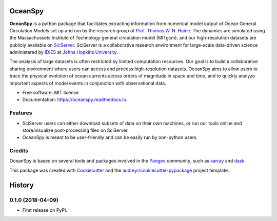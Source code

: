 ========
OceanSpy
========


.. image:: https://img.shields.io/pypi/v/oceanspy.svg
        :target: https://pypi.python.org/pypi/oceanspy

.. image:: https://img.shields.io/travis/malmans2/oceanspy.svg
        :target: https://travis-ci.org/malmans2/oceanspy

.. image:: https://readthedocs.org/projects/oceanspy/badge/?version=latest
        :target: https://oceanspy.readthedocs.io/en/latest/?badge=latest
        :alt: Documentation Status


.. image:: https://pyup.io/repos/github/malmans2/oceanspy/shield.svg
     :target: https://pyup.io/repos/github/malmans2/oceanspy/
     :alt: Updates



**OceanSpy** is a python package that facilitates extracting information from numerical model output of Ocean General Circulation Models set up and run by the research group of `Prof. Thomas W. N. Haine <http://sites.krieger.jhu.edu/haine/>`_. The dynamics are simulated using the Massachussets Institute of Technology general circulation model (MITgcm), and our high-resolution datasets are publicly available on `SciServer <http://www.sciserver.org/>`_. SciServer is a collaborative research environment for large-scale data-driven science administered by `IDIES <http://idies.jhu.edu/>`_ at  `Johns Hopkins University <https://www.jhu.edu/>`_.

The analysis of large datasets is often restricted by limited computation resources. Our goal is to build a collaborative sharing environment where users can access and process high-resolution datasets. OceanSpy aims to allow users to trace the physical evolution of ocean currents across orders of magnitude in space and time, and to quickly analyze important aspects of model events in conjunction with observational data.

* Free software: MIT license
* Documentation: https://oceanspy.readthedocs.io.


Features
--------

* SciServer users can either download subsets of data on their own machines, or run our tools online and store/visualize post-processing files on SciServer.
* OceanSpy is meant to be user-friendly and can be easily run by non-python users.

Credits
-------
OceanSpy is based on several tools and packages involved in the `Pangeo <https://pangeo-data.github.io/>`_ community, such as `xarray <http://xarray.pydata.org/en/stable/>`_ and `dask <https://dask.pydata.org/en/latest/>`_.

This package was created with Cookiecutter_ and the `audreyr/cookiecutter-pypackage`_ project template.

.. _Cookiecutter: https://github.com/audreyr/cookiecutter
.. _`audreyr/cookiecutter-pypackage`: https://github.com/audreyr/cookiecutter-pypackage


=======
History
=======

0.1.0 (2018-04-09)
------------------

* First release on PyPI.


